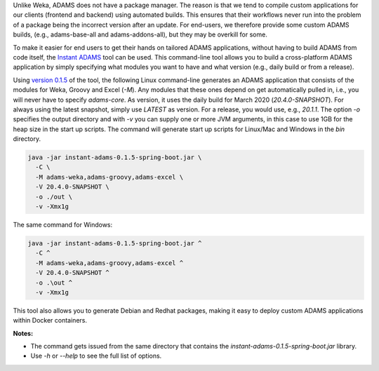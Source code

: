 .. title: Instant ADAMS
.. slug: instant-adams
.. date: 2020-04-24 12:10:0 UTC+13:00
.. tags: 
.. category: 
.. link: 
.. description: 
.. type: text
.. author: FracPete

Unlike Weka, ADAMS does not have a package manager. The reason is that we tend to compile
custom applications for our clients (frontend and backend) using automated builds. This
ensures that their workflows never run into the problem of a package being the incorrect
version after an update. For end-users, we therefore provide some custom ADAMS builds,
(e.g., adams-base-all and adams-addons-all), but they may be overkill for some.

To make it easier for end users to get their hands on tailored ADAMS applications, without
having to build ADAMS from code itself, the `Instant ADAMS <https://github.com/waikato-datamining/instant-adams>`__
tool can be used. This command-line tool allows you to build a cross-platform ADAMS
application by simply specifying what modules you want to have and what version (e.g., 
daily build or from a release).

Using `version 0.1.5 <https://github.com/waikato-datamining/instant-adams/releases/download/instant-adams-0.1.5/instant-adams-0.1.5-spring-boot.jar>`__ of the tool, the following Linux command-line generates an ADAMS application
that consists of the modules for Weka, Groovy and Excel (`-M`). Any modules that these ones depend
on get automatically pulled in, i.e., you will never have to specify `adams-core`. As version,
it uses the daily build for March 2020 (`20.4.0-SNAPSHOT`). For always using the latest snapshot, 
simply use `LATEST` as version. For a release, you would use, e.g., `20.1.1`.
The option `-o` specifies the output directory and with `-v` you can supply one or more JVM arguments,
in this case to use 1GB for the heap size in the start up scripts. 
The command will generate start up scripts for Linux/Mac and Windows in the `bin` directory.

.. code::

   java -jar instant-adams-0.1.5-spring-boot.jar \
     -C \
     -M adams-weka,adams-groovy,adams-excel \
     -V 20.4.0-SNAPSHOT \
     -o ./out \
     -v -Xmx1g

The same command for Windows:

.. code::

   java -jar instant-adams-0.1.5-spring-boot.jar ^
     -C ^
     -M adams-weka,adams-groovy,adams-excel ^
     -V 20.4.0-SNAPSHOT ^
     -o .\out ^
     -v -Xmx1g

This tool also allows you to generate Debian and Redhat packages, making it
easy to deploy custom ADAMS applications within Docker containers.


**Notes:** 

* The command gets issued from the same directory that contains the
  `instant-adams-0.1.5-spring-boot.jar` library.
* Use `-h` or `--help` to see the full list of options.
